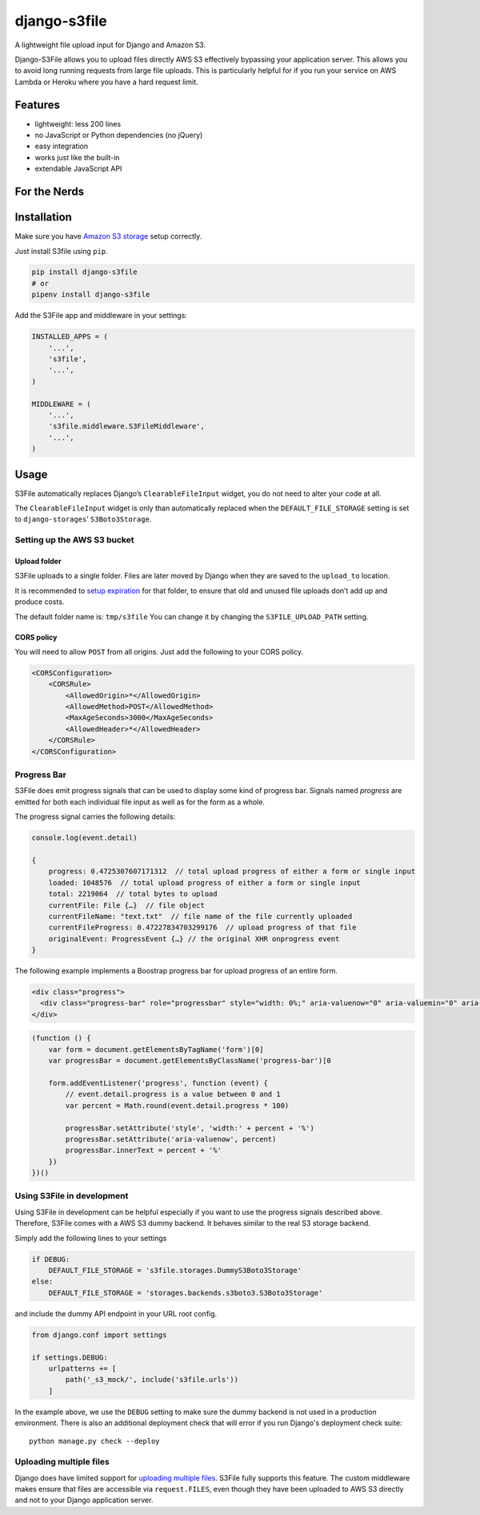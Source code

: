 =============
django-s3file
=============

A lightweight file upload input for Django and Amazon S3.

Django-S3File allows you to upload files directly AWS S3 effectively
bypassing your application server. This allows you to avoid long running
requests from large file uploads. This is particularly helpful for if
you run your service on AWS Lambda or Heroku where you have a hard request
limit.

|PyPi Version| |Build Status| |Test Coverage| |GitHub license|

--------
Features
--------

-  lightweight: less 200 lines
-  no JavaScript or Python dependencies (no jQuery)
-  easy integration
-  works just like the built-in
-  extendable JavaScript API

-------------
For the Nerds
-------------

.. image:: http-message-flow.svg

------------
Installation
------------

Make sure you have `Amazon S3 storage`_ setup correctly.

Just install S3file using ``pip``.

.. code:: bash

    pip install django-s3file
    # or
    pipenv install django-s3file

Add the S3File app and middleware in your settings:

.. code:: python


    INSTALLED_APPS = (
        '...',
        's3file',
        '...',
    )

    MIDDLEWARE = (
        '...',
        's3file.middleware.S3FileMiddleware',
        '...',
    )

-----
Usage
-----

S3File automatically replaces Django’s ``ClearableFileInput`` widget,
you do not need to alter your code at all.

The ``ClearableFileInput`` widget is only than automatically replaced
when the ``DEFAULT_FILE_STORAGE`` setting is set to
``django-storages``\ ’ ``S3Boto3Storage``.

Setting up the AWS S3 bucket
----------------------------

Upload folder
~~~~~~~~~~~~~

S3File uploads to a single folder. Files are later moved by Django when
they are saved to the ``upload_to`` location.

It is recommended to `setup expiration`_ for that folder, to ensure that
old and unused file uploads don’t add up and produce costs.

The default folder name is: ``tmp/s3file`` You can change it by changing
the ``S3FILE_UPLOAD_PATH`` setting.

CORS policy
~~~~~~~~~~~

You will need to allow ``POST`` from all origins. Just add the following
to your CORS policy.

.. code:: xml

    <CORSConfiguration>
        <CORSRule>
            <AllowedOrigin>*</AllowedOrigin>
            <AllowedMethod>POST</AllowedMethod>
            <MaxAgeSeconds>3000</MaxAgeSeconds>
            <AllowedHeader>*</AllowedHeader>
        </CORSRule>
    </CORSConfiguration>

Progress Bar
------------

S3File does emit progress signals that can be used to display some kind of progress bar.
Signals named `progress` are emitted for both each individual file input as well as for
the form as a whole.

The progress signal carries the following details:

.. code:: javascript

    console.log(event.detail)

    {
        progress: 0.4725307607171312  // total upload progress of either a form or single input
        loaded: 1048576  // total upload progress of either a form or single input
        total: 2219064  // total bytes to upload
        currentFile: File {…}  // file object
        currentFileName: "text.txt"  // file name of the file currently uploaded
        currentFileProgress: 0.47227834703299176  // upload progress of that file
        originalEvent: ProgressEvent {…} // the original XHR onprogress event
    }


The following example implements a Boostrap progress bar for upload progress of an
entire form.

.. code:: html

    <div class="progress">
      <div class="progress-bar" role="progressbar" style="width: 0%;" aria-valuenow="0" aria-valuemin="0" aria-valuemax="100">0%</div>
    </div>

.. code:: javascript

    (function () {
        var form = document.getElementsByTagName('form')[0]
        var progressBar = document.getElementsByClassName('progress-bar')[0

        form.addEventListener('progress', function (event) {
            // event.detail.progress is a value between 0 and 1
            var percent = Math.round(event.detail.progress * 100)

            progressBar.setAttribute('style', 'width:' + percent + '%')
            progressBar.setAttribute('aria-valuenow', percent)
            progressBar.innerText = percent + '%'
        })
    })()


Using S3File in development
---------------------------

Using S3File in development can be helpful especially if you want to use the progress
signals described above. Therefore, S3File comes with a AWS S3 dummy backend.
It behaves similar to the real S3 storage backend.

Simply add the following lines to your settings

.. code:: python

    if DEBUG:
        DEFAULT_FILE_STORAGE = 's3file.storages.DummyS3Boto3Storage'
    else:
        DEFAULT_FILE_STORAGE = 'storages.backends.s3boto3.S3Boto3Storage'

and include the dummy API endpoint in your URL root config.

.. code::

    from django.conf import settings

    if settings.DEBUG:
        urlpatterns += [
            path('_s3_mock/', include('s3file.urls'))
        ]

In the example above, we use the ``DEBUG`` setting to make sure the dummy backend is not
used in a production environment. There is also an additional deployment check that will
error if you run Django's deployment check suite::

    python manage.py check --deploy

Uploading multiple files
------------------------

Django does have limited support for `uploading multiple files`_. S3File
fully supports this feature. The custom middleware makes ensure that
files are accessible via ``request.FILES``, even though they have been
uploaded to AWS S3 directly and not to your Django application server.

.. _Amazon S3 storage: http://django-storages.readthedocs.io/en/latest/backends/amazon-S3.html
.. _setup expiration: http://docs.aws.amazon.com/AmazonS3/latest/dev/intro-lifecycle-rules.html
.. _uploading multiple files: https://docs.djangoproject.com/en/stable/topics/http/file-uploads/#uploading-multiple-files

.. |PyPi Version| image:: https://img.shields.io/pypi/v/django-s3file.svg
   :target: https://pypi.python.org/pypi/django-s3file/
.. |Build Status| image:: https://travis-ci.org/codingjoe/django-s3file.svg?branch=master
   :target: https://travis-ci.org/codingjoe/django-s3file
.. |Test Coverage| image:: https://codecov.io/gh/codingjoe/django-s3file/branch/master/graph/badge.svg
   :target: https://codecov.io/gh/codingjoe/django-s3file
.. |GitHub license| image:: https://img.shields.io/badge/license-MIT-blue.svg
   :target: https://raw.githubusercontent.com/codingjoe/django-s3file/master/LICENSE
